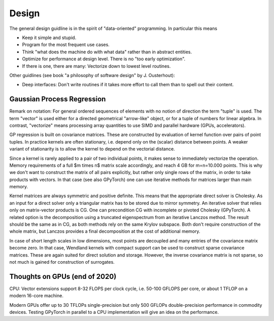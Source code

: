 Design
======

The general design guidline is in the spirit of "data-oriented" programming.
In particular this means

* Keep it simple and stupid.
* Program for the most frequent use cases.
* Think "what does the machine do with what data" rather than in abstract
  entities.
* Optimize for performance at design level. There is no "too early
  optimization".
* If there is one, there are many: Vectorize down to lowest level routines.

Other guidlines (see book "a philosophy of software design" by J. Ousterhout):

* Deep interfaces: Don't write routines if it takes more effort to call them
  than to spell out their content.

Gaussian Process Regression
---------------------------

Remark on notation:
For general ordered sequences of elements with no notion of direction
the term "tuple" is used. The term "vector" is used either for a directed
geometrical "arrow-like" object, or for a tuple of numbers for linear algebra.
In contrast, "vectorize" means processing array quantities to use SIMD and
parallel hardware (GPUs, accelerators).

GP regression is built on covariance matrices. These are constructed by
evaluation of kernel function over pairs of point tuples. In practice kernels
are often stationary, i.e. depend only on the (scalar) distance between points.
A weaker variant of stationarity is to allow the kernel to depend on the
vectorial distance.

Since a kernel is rarely applied to a pair of two individual points, it makes
sense to immediately vectorize the operation. Memory requirements of a full
$m \times n$ matrix scale accordingly, and reach 4 GB for m=n=10.000 points.
This is why we don't want to construct the matrix of all pairs explicitly, but
rather only single rows of the matrix, in order to take products with vectors.
In that case (see also GPyTorch) one can use iterative methods for matrices
larger than main memory.

Kernel matrices are always symmetric and positive definite. This means that the
appropriate direct solver is Cholesky. As an input for a direct solver only
a triangular matrix has to be stored due to mirror symmetry. An iterative solver
that relies only on matrix-vector products is CG. One can precondition CG
with incomplete or pivoted Cholesky (GPyTorch). A related option is the
decomposition using a truncated eigenspectrum from an iterative Lanczos
method. The result should be the same as in CG, as both methods rely on the
same Krylov subspace. Both don't require construction of the whole matrix,
but Lanczos provides a final decomposition at the cost of additional memory.

In case of short length scales in low dimensions, most points are decoupled and
many entries of the covariance matrix become zero. In that case, Wendland
kernels with compact support can be used to construct sparse covariance
matrices. These are again suited for direct solution and storage. However,
the inverse covariance matrix is not sparse, so not much is gained for
construction of surrogates.


Thoughts on GPUs (end of 2020)
------------------------------

CPU: Vector extensions support 8-32 FLOPS per clock cycle, i.e.
50-100 GFLOPS per core, or about 1 TFLOP on a modern 16-core machine.

Modern GPUs offer up to 30 TFLOPs single-precision but only 500 GFLOPs
double-precision performance in commodity devices. Testing GPyTorch in
parallel to a CPU implementation will give an idea on the performance.
